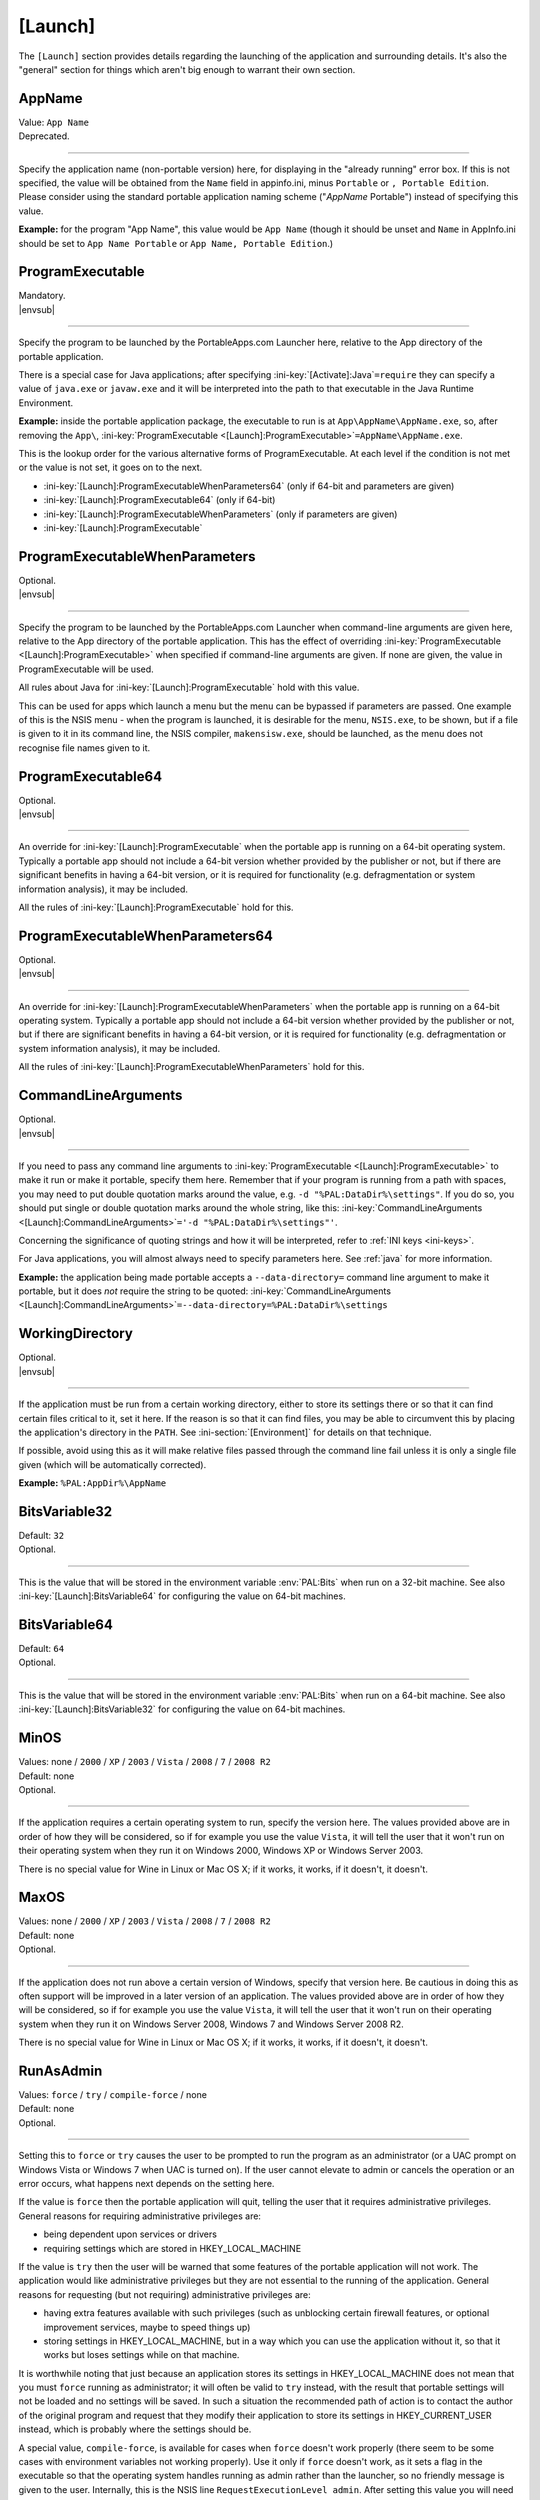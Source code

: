 .. ini-section:: [Launch]

[Launch]
========

The ``[Launch]`` section provides details regarding the launching of the
application and surrounding details. It's also the "general" section for things
which aren't big enough to warrant their own section.

.. ini-key:: [Launch]:AppName

AppName
-------

| Value: ``App Name``
| Deprecated.

----

Specify the application name (non-portable version) here, for displaying in the
"already running" error box. If this is not specified, the value will be
obtained from the ``Name`` field in appinfo.ini, minus ``Portable`` or ``,
Portable Edition``. Please consider using the standard portable application
naming scheme ("*AppName* Portable") instead of specifying this value.

**Example:** for the program "App Name", this value would be ``App Name``
(though it should be unset and ``Name`` in AppInfo.ini should be set to ``App
Name Portable`` or ``App Name, Portable Edition``.)

.. ini-key:: [Launch]:ProgramExecutable

ProgramExecutable
-----------------

| Mandatory.
| |envsub|

----

Specify the program to be launched by the PortableApps.com Launcher here,
relative to the App directory of the portable application.

There is a special case for Java applications; after specifying
:ini-key:`[Activate]:Java`\ ``=require`` they can specify a value of
``java.exe`` or ``javaw.exe`` and it will be interpreted into the path to that
executable in the Java Runtime Environment.

**Example:** inside the portable application package, the executable to run is
at ``App\AppName\AppName.exe``, so, after removing the ``App\``,
:ini-key:`ProgramExecutable <[Launch]:ProgramExecutable>`\
``=AppName\AppName.exe``.

This is the lookup order for the various alternative forms of ProgramExecutable.
At each level if the condition is not met or the value is not set, it goes on to
the next.

* :ini-key:`[Launch]:ProgramExecutableWhenParameters64` (only if 64-bit and
  parameters are given)
* :ini-key:`[Launch]:ProgramExecutable64` (only if 64-bit)
* :ini-key:`[Launch]:ProgramExecutableWhenParameters` (only if parameters are
  given)
* :ini-key:`[Launch]:ProgramExecutable`

.. ini-key:: [Launch]:ProgramExecutableWhenParameters

ProgramExecutableWhenParameters
-------------------------------

| Optional.
| |envsub|

----

Specify the program to be launched by the PortableApps.com Launcher when
command-line arguments are given here, relative to the App directory of the
portable application. This has the effect of overriding :ini-key:`ProgramExecutable
<[Launch]:ProgramExecutable>` when specified if command-line arguments are
given. If none are given, the value in ProgramExecutable will be used.

All rules about Java for :ini-key:`[Launch]:ProgramExecutable` hold with this
value.

This can be used for apps which launch a menu but the menu can be bypassed if
parameters are passed. One example of this is the NSIS menu - when the program
is launched, it is desirable for the menu, ``NSIS.exe``, to be shown, but if a
file is given to it in its command line, the NSIS compiler, ``makensisw.exe``,
should be launched, as the menu does not recognise file names given to it.

.. ini-key:: [Launch]:ProgramExecutable64

ProgramExecutable64
-------------------

| Optional.
| |envsub|

.. versionadded:: 2.1

----

An override for :ini-key:`[Launch]:ProgramExecutable` when the portable app is
running on a 64-bit operating system. Typically a portable app should not
include a 64-bit version whether provided by the publisher or not, but if there
are significant benefits in having a 64-bit version, or it is required for
functionality (e.g. defragmentation or system information analysis), it may be
included.

All the rules of :ini-key:`[Launch]:ProgramExecutable` hold for this.

.. ini-key:: [Launch]:ProgramExecutableWhenParameters64

ProgramExecutableWhenParameters64
---------------------------------

| Optional.
| |envsub|

.. versionadded:: 2.1

----

An override for :ini-key:`[Launch]:ProgramExecutableWhenParameters` when the
portable app is running on a 64-bit operating system. Typically a portable app
should not include a 64-bit version whether provided by the publisher or not,
but if there are significant benefits in having a 64-bit version, or it is
required for functionality (e.g. defragmentation or system information
analysis), it may be included.

All the rules of :ini-key:`[Launch]:ProgramExecutableWhenParameters` hold for
this.

.. ini-key:: [Launch]:CommandLineArguments

CommandLineArguments
--------------------

| Optional.
| |envsub|

----

If you need to pass any command line arguments to :ini-key:`ProgramExecutable
<[Launch]:ProgramExecutable>` to make it run or make it portable, specify them
here. Remember that if your program is running from a path with spaces, you may
need to put double quotation marks around the value, e.g. ``-d
"%PAL:DataDir%\settings"``. If you do so, you should put single or double
quotation marks around the whole string, like this:
:ini-key:`CommandLineArguments <[Launch]:CommandLineArguments>`\ ``='-d
"%PAL:DataDir%\settings"'``.

Concerning the significance of quoting strings and how it will be interpreted,
refer to :ref:`INI keys <ini-keys>`.

For Java applications, you will almost always need to specify parameters here.
See :ref:`java` for more information.

**Example:** the application being made portable accepts a
``--data-directory=`` command line argument to make it portable, but it does
*not* require the string to be quoted:
:ini-key:`CommandLineArguments <[Launch]:CommandLineArguments>`\
``=--data-directory=%PAL:DataDir%\settings``

.. ini-key:: [Launch]:WorkingDirectory

WorkingDirectory
----------------

| Optional.
| |envsub|

----

If the application must be run from a certain working directory, either to
store its settings there or so that it can find certain files critical to it,
set it here. If the reason is so that it can find files, you may be able to
circumvent this by placing the application's directory in the ``PATH``.  See
:ini-section:`[Environment]` for details on that technique.

If possible, avoid using this as it will make relative files passed through the
command line fail unless it is only a single file given (which will be
automatically corrected).

**Example:** ``%PAL:AppDir%\AppName``

.. ini-key:: [Launch]:BitsVariable32

BitsVariable32
--------------

| Default: ``32``
| Optional.

.. versionadded:: 2.2

----

This is the value that will be stored in the environment variable
:env:`PAL:Bits` when run on a 32-bit machine. See also
:ini-key:`[Launch]:BitsVariable64` for configuring the value on 64-bit
machines.

.. ini-key:: [Launch]:BitsVariable64

BitsVariable64
--------------

| Default: ``64``
| Optional.

.. versionadded:: 2.2

----

This is the value that will be stored in the environment variable
:env:`PAL:Bits` when run on a 64-bit machine. See also
:ini-key:`[Launch]:BitsVariable32` for configuring the value on 64-bit
machines.

.. ini-key:: [Launch]:MinOS

MinOS
-----

| Values: none / ``2000`` / ``XP`` / ``2003`` / ``Vista`` / ``2008`` / ``7`` / ``2008 R2``
| Default: none
| Optional.

.. versionadded:: 2.1

----

If the application requires a certain operating system to run, specify the
version here. The values provided above are in order of how they will be
considered, so if for example you use the value ``Vista``, it will tell the user
that it won't run on their operating system when they run it on Windows 2000,
Windows XP or Windows Server 2003.

There is no special value for Wine in Linux or Mac OS X; if it works, it works,
if it doesn't, it doesn't.

.. ini-key:: [Launch]:MaxOS

MaxOS
-----

| Values: none / ``2000`` / ``XP`` / ``2003`` / ``Vista`` / ``2008`` / ``7`` / ``2008 R2``
| Default: none
| Optional.

.. versionadded:: 2.1

----

If the application does not run above a certain version of Windows, specify that
version here. Be cautious in doing this as often support will be improved in a
later version of an application. The values provided above are in order of how
they will be considered, so if for example you use the value ``Vista``, it will
tell the user that it won't run on their operating system when they run it on
Windows Server 2008, Windows 7 and Windows Server 2008 R2.

There is no special value for Wine in Linux or Mac OS X; if it works, it works,
if it doesn't, it doesn't.

.. ini-key:: [Launch]:RunAsAdmin

RunAsAdmin
----------

| Values: ``force`` / ``try`` / ``compile-force`` / none
| Default: none
| Optional.

----

.. versionchanged:: 2.1
   added the ``compile-force`` value

Setting this to ``force`` or ``try`` causes the user to be prompted to run the
program as an administrator (or a UAC prompt on Windows Vista or Windows 7 when
UAC is turned on). If the user cannot elevate to admin or cancels the operation
or an error occurs, what happens next depends on the setting here.

If the value is ``force`` then the portable application will quit, telling the
user that it requires administrative privileges. General reasons for requiring
administrative privileges are:

* being dependent upon services or drivers
* requiring settings which are stored in HKEY_LOCAL_MACHINE

If the value is ``try`` then the user will be warned that some features of the
portable application will not work. The application would like administrative
privileges but they are not essential to the running of the application. General
reasons for requesting (but not requiring) administrative privileges are:

* having extra features available with such privileges (such as unblocking
  certain firewall features, or optional improvement services, maybe to speed
  things up)
* storing settings in HKEY_LOCAL_MACHINE, but in a way which you can use the
  application without it, so that it works but loses settings while on that
  machine.

It is worthwhile noting that just because an application stores its settings in
HKEY_LOCAL_MACHINE does not mean that you must ``force`` running as
administrator; it will often be valid to ``try`` instead, with the result that
portable settings will not be loaded and no settings will be saved. In such a
situation the recommended path of action is to contact the author of the
original program and request that they modify their application to store its
settings in HKEY_CURRENT_USER instead, which is probably where the settings
should be.

A special value, ``compile-force``, is available for cases when ``force``
doesn't work properly (there seem to be some cases with environment variables
not working properly). Use it only if ``force`` doesn't work, as it sets a flag
in the executable so that the operating system handles running as admin rather
than the launcher, so no friendly message is given to the user. Internally,
this is the NSIS line ``RequestExecutionLevel admin``. After setting this value
you will need to regenerate the launcher. Also note that due to the way it
works, the value ``compile-force`` is incompatible with the operating
system-specific overrides below.

You can override this value for specific operating systems with one or more of
the values below. Sometimes an application may require administrative privileges
on Vista and onwards but not on 2000, XP and 2003 (that is the usual division).
In such a situation, you should probably set this to ``force`` and use values
for 2000, XP and 2003, ``none``, for future compatibility. On Linux or Mac with
Wine, the user will always be reported as running as the administrator, and so
you don't need a special case for it.

.. ini-key:: [Launch]:RunAsAdmin2000

RunAsAdmin2000
--------------

| Values: ``force`` / ``try`` / none
| Default: none
| Optional.

.. versionadded:: 2.1

----

If the application needs or can benefit from administrative privileges on
Windows 2000, you can use this value to override :ini-key:`[Launch]:RunAsAdmin`.

.. ini-key:: [Launch]:RunAsAdminXP

RunAsAdminXP
--------------

| Values: ``force`` / ``try`` / none
| Default: none
| Optional.

.. versionadded:: 2.1

----

If the application needs or can benefit from administrative privileges on
Windows XP, you can use this value to override :ini-key:`[Launch]:RunAsAdmin`.

.. ini-key:: [Launch]:RunAsAdmin2003

RunAsAdmin2003
--------------

| Values: ``force`` / ``try`` / none
| Default: none
| Optional.

.. versionadded:: 2.1

----

If the application needs or can benefit from administrative privileges on
Windows Server 2003, you can use this value to override
:ini-key:`[Launch]:RunAsAdmin`.

.. ini-key:: [Launch]:RunAsAdminVista

RunAsAdminVista
---------------

| Values: ``force`` / ``try`` / none
| Default: none
| Optional.

.. versionadded:: 2.1

----

If the application needs or can benefit from administrative privileges on
Windows Vista, you can use this value to override
:ini-key:`[Launch]:RunAsAdmin`.

.. ini-key:: [Launch]:RunAsAdmin2008

RunAsAdmin2008
--------------

| Values: ``force`` / ``try`` / none
| Default: none
| Optional.

.. versionadded:: 2.1

----

If the application needs or can benefit from administrative privileges on
Windows Server 2008, you can use this value to override
:ini-key:`[Launch]:RunAsAdmin`.

.. ini-key:: [Launch]:RunAsAdmin7

RunAsAdmin7
-----------

| Values: ``force`` / ``try`` / none
| Default: none
| Optional.

.. versionadded:: 2.1

----

If the application needs or can benefit from administrative privileges on
Windows 7, you can use this value to override :ini-key:`[Launch]:RunAsAdmin`.

.. ini-key:: [Launch]:RunAsAdmin2008R2

RunAsAdmin2008R2
----------------

| Values: ``force`` / ``try`` / none
| Default: none
| Optional.

.. versionadded:: 2.1

----

If the application needs or can benefit from administrative privileges on
Windows Server 2008 R2, you can use this value to override
:ini-key:`[Launch]:RunAsAdmin`.

.. ini-key:: [Launch]:CleanTemp

CleanTemp
---------

| Values: ``true`` / ``false``
| Default: ``true``
| Optional.

----

Many applications leave things in the user's "temporary" directory (called TEMP)
and don't clean them up. When not set (thus when set to ``true``), this value
assigns a contained TEMP directory to the application (in the format
``%TEMP%\AppNamePortableTemp``) which is removed after the application is
closed, thus not leaving anything behind.

If :ini-key:`WaitForProgram <[Launch]:WaitForProgram>` is set to ``false``, this
will still work, placing TEMP in ``Data\temp``, but this may slow down some
applications and may also clutter up the device while running. In this case the
directory will not be deleted upon program completion, but rather the next time
the application is started.

If you test the application you are making portable thoroughly and it never
leaves anything behind in TEMP, you can set this to ``false`` and the contained
temporary directory will not be created.

.. ini-key:: [Launch]:SinglePortableAppInstance

SinglePortableAppInstance
-------------------------

| Values: ``true`` / ``false``
| Default: ``false``
| Optional.

----

If you only wish one instance of the portable version of the application to be
run, set this to true. If it is set to true, if the launcher is started while
another copy of the launcher is already running, the second instance will abort
silently. If you wish to prevent a local and portable version of the application
from running concurrently, look at :ini-key:`SingleAppInstance
<[Launch]:SingleAppInstance>`.

.. ini-key:: [Launch]:SingleAppInstance

SingleAppInstance
-----------------

| Values: ``true`` / ``false``
| Default: ``true``
| Optional.

----

If you only wish one instance of the application, portable or local, to be run,
omit this value. If it is set to ``true`` or omitted, if the launcher is
started while a local copy of the application is already running, it will abort
with an error message. This value only affects running a portable instance
while a local instance is already running; if a second portable instance is
launched, this value will not affect it.  See
:ini-key:`SinglePortableAppInstance <[Launch]:SinglePortableAppInstance>` for
controlling that case.

If, however, it is permissible for a portable version of the application to run
concurrently with a local instance, you can set this to ``false``.

If the application stores settings in a local location like %APPDATA%, or in the
registry, then it is not correct to set this to ``false``. You should only set
it to ``false`` in such a case as when it stores its settings in the
executable's directory or some path specified by an environment variable or
command-line argument, and will not interfere with a local instance or vica
versa.

.. ini-key:: [Launch]:CloseEXE

CloseEXE
--------

| Values: ``another_optional_app.exe``
| Optional.

----

If you wish to specify another executable to require to be closed before the
portable application is started than the :ini-key:`ProgramExecutable
<[Launch]:ProgramExecutable>` entry, enter the file name in here. This is
particularly useful with Java applications which use Launch4J. See
:ref:`java-launch4j` for details on that.

.. ini-key:: [Launch]:RunBeforeN

RunBefore\ *N*
--------------

| Optional.
| |envsub|

----

Execute a given command string just before launching the main app. This will
typically be something like ``"%PAL:AppDir%\AppName\foo.exe"`` or
``"%PAL:AppDir%\AppName\foo.exe" --arguments``.  Remember that this is a full
command line, not just a path to an executable, and so you must quote the
executable path with double quotes so that it will work from paths with spaces.
Following INI style guidelines, this means your line should be like this:

.. code-block:: ini

   [Launch]
   RunBefore1='"%PAL:AppDir%\AppName\appname.exe" --setup'
   RunBefore2='"%PAL:AppDir%\AppName\setup.exe"'

If the read value does not start with double quotes, a warning will always be
displayed, indicating you should fix it.

The Launcher will wait for the command to complete before continuing.

The standard use case for this is for apps which need to (or can) do some
special setup or cleanup of their own to improve portability.

.. ini-key:: [Launch]:RunAfterN

RunAfter\ *N*
--------------

| Optional.
| |envsub|

----

Execute a given command string just after all tracked instances of the main app
have finished. This will not run if :ini-key:`[Launch]:WaitForProgram` is set
to ``false``. See :ini-key:`[Launch]:RunBeforeN` above for information on
suitable values for keys in this group.

.. ini-key:: [Launch]:SplashTime

SplashTime
----------

| Value: time to show splash screen in milliseconds
| Default: ``1500`` (1.5 seconds)
| Optional.

----

If an application takes a long time to start you may wish to have the splash
screen show for more than 1.5 seconds (1500ms). Specify the number of
milliseconds (as an integer) here to change from it the default 1500.

Use this value with extreme caution. No-one likes a splash screen staying on top
of their screen for a minute and a half, stopping them from seeing what they
were doing underneath.

.. ini-key:: [Launch]:LaunchAppAfterSplash

LaunchAppAfterSplash
--------------------

| Values: ``true`` / ``false``
| Default: ``false``
| Optional.

----

With full-screen, resolution-changing applications, running the application
while the splash screen is active can confuse the program. If you observe this
behaviour in your application, set this to true. (Otherwise avoid it as it may
slow down program start-up.)

.. ini-key:: [Launch]:WaitForProgram

WaitForProgram
--------------

| Values: ``true`` / ``false``
| Default: ``true``
| Optional.

----

If you don't need the launcher to wait for the conclusion of the application,
set this to false. Note that you should only do this if you do not have registry
entries to handle or files to move, for example if you can redirect all settings
with command-line arguments or environment variables.

.. ini-key:: [Launch]:WaitForOtherInstances

WaitForOtherInstances
---------------------

| Values: ``true`` / ``false``
| Default: ``true``
| Optional.

----

If the application is single-instance (i.e. if you run another copy of it it
won't run but will activate the first one), and the application can't restart
itself, you can set this to false. If the application can restart itself at all,
e.g. Firefox can, DO NOT set this to false, or else clean-up will start while
the application is still running, which won't be good for it.

.. ini-key:: [Launch]:WaitForEXE

WaitForEXE\ *N*
---------------

| Value: ``another_optional_app.exe``
| Optional.

----

If the program that you run is a launcher program which launches another
executable, and you need to wait for that as well as (or instead of) the
original program, specify its file name here, as ``WaitForEXE1``\ =\
``whatever.exe``.  If you need more than one, use ``WaitForEXE2``,
``WaitForEXE3``, etc.

.. ini-key:: [Launch]:RefreshShellIcons

RefreshShellIcons
-----------------

| Values: ``before`` / ``after`` / ``both`` / none
| Default: none
| Optional.

----

If the application does any registering of file type extensions which you handle
or clean up, to make the new icon appear or to stop the portable one appearing,
set this to one of the values. If it is just cleaning up at the end, ``after``
should be enough, but if you handle it with a :ini-section:`RegistryKeys` value,
you will need ``both``.

.. ini-key:: [Launch]:HideCommandLineWindow

HideCommandLineWindow
---------------------

| Values: ``true`` / ``false``
| Default: ``false``
| Optional.

----

If the application produces a command line window which you wish to hide (common
in some open source games), you can set this to true to hide it.

.. _moving-package-directory:

.. TODO: later the label moving-package-directory should be moved to something
   in topics or somewhere else, covering the general stuff more.

.. ini-key:: [Launch]:DirectoryMoveOK

DirectoryMoveOK
---------------

| Values: ``yes`` / ``warn`` / ``no``
| Default: ``warn``
| Optional.

.. versionadded:: 2.1

----

All portable apps should be designed to cope with changing drive letters (e.g.
moving from ``X:\PortableApps\AppNamePortable`` to
``Y:\PortableApps\AppNamePortable``), but with some portable apps it's not
practical to support moving the directory the package is stored in (e.g. moving
from ``C:\Users\User\Desktop\AppNamePortable`` to
``X:\PortableApps\AppNamePortable``).

If you have developed the package well, directory moves will either not matter
or be compensated for with :ini-section:`[FileWriteN]` sections using things
like the :env:`%PAL:LastPackagePartialDir% <PAL:LastPackagePartialDir>` and
:env:`%PAL:PackagePartialDir% <PAL:PackagePartialDir>` environment variables.

When many people make portable apps, they don't consider what will happen when a
user moves the directory, and so it may or may not work. Also historically it
was not considered important at all and so no effort was normally put into
making it work - it was unsupported behaviour. This is why the default is
``warn``.

.. ini-key:: [Launch]:NoSpacesInPath

NoSpacesInPath
--------------

| Values: ``true`` / ``false``
| Default: ``false``
| Optional.

----

If the application will not function if you try to run it in a directory with
spaces in the path, you can set this to true to provide a useful error message
to the user in this situation.
